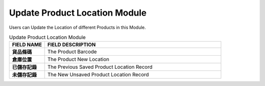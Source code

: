 ************
Update Product Location Module 
************
Users can Update the Location of different Products in this Module.

|updatepro|

.. list-table:: Update Product Location Module
    :widths: 10 50
    :header-rows: 1
    :stub-columns: 1

    * - FIELD NAME
      - FIELD DESCRIPTION
    * - 貨品條碼
      - The Product Barcode
    * - 倉庫位置
      - The Product New Location
    * - 已儲存記錄
      - The Previous Saved Product Location Record
    * - 未儲存記錄
      - The New Unsaved Product Location Record


.. |updatepro| image:: updatepro.JPG
